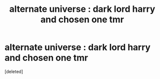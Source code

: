 #+TITLE: alternate universe : dark lord harry and chosen one tmr

* alternate universe : dark lord harry and chosen one tmr
:PROPERTIES:
:Score: 7
:DateUnix: 1609756846.0
:DateShort: 2021-Jan-04
:FlairText: Prompt
:END:
[deleted]

